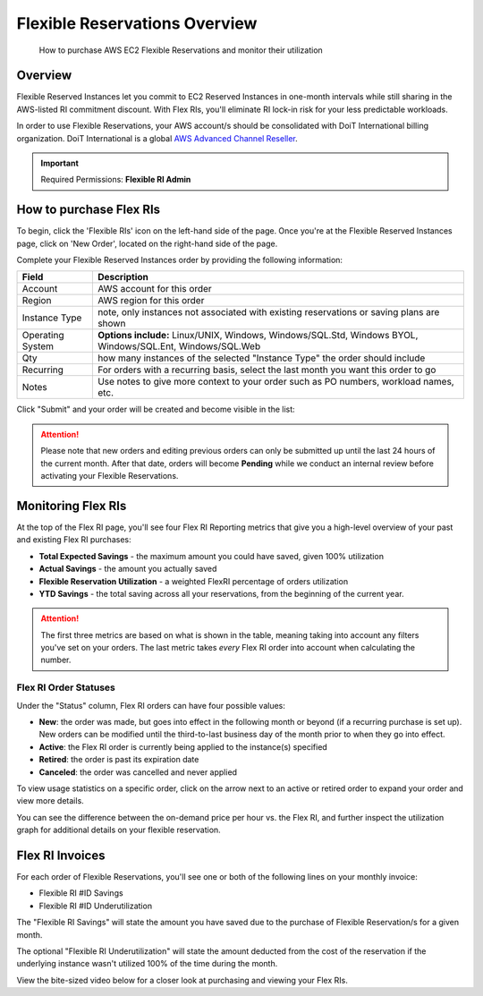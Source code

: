 .. _flexible-reservations_flex-ri:

Flexible Reservations Overview
==============================

.. epigraph::

   How to purchase AWS EC2 Flexible Reservations and monitor their utilization

Overview
--------

Flexible Reserved Instances let you commit to EC2 Reserved Instances in one-month intervals while still sharing in the AWS-listed RI commitment discount. With Flex RIs, you'll eliminate RI lock-in risk for your less predictable workloads.

In order to use Flexible Reservations, your AWS account/s should be consolidated with DoiT International billing organization. DoiT International is a global `AWS Advanced Channel Reseller <https://partners.amazonaws.com/partners/001E000001HPlIAIA1/>`__.

.. IMPORTANT::

   Required Permissions: **Flexible RI Admin**

How to purchase Flex RIs
------------------------

To begin, click the 'Flexible RIs' icon on the left-hand side of the page. Once you're at the Flexible Reserved Instances page, click on 'New Order', located on the right-hand side of the page.

.. image:: ../_assets/cleanshot-2020-11-26-at-10.42.36.jpg
   :alt: A screenshot showing the location of the _New Order_ menu item

Complete your Flexible Reserved Instances order by providing the following information:

.. list-table::
   :header-rows: 1

   * - Field
     - Description
   * - Account
     - AWS account for this order
   * - Region
     - AWS region for this order
   * - Instance Type
     - note, only instances not associated with existing reservations or saving plans are shown
   * - Operating System
     - **Options include:** Linux/UNIX, Windows, Windows/SQL.Std, Windows BYOL, Windows/SQL.Ent, Windows/SQL.Web
   * - Qty
     - how many instances of the selected "Instance Type" the order should include
   * - Recurring
     - For orders with a recurring basis, select the last month you want this order to go
   * - Notes
     - Use notes to give more context to your order such as PO numbers, workload names, etc.

.. image:: ../_assets/image\ (6).png
   :alt: A screenshot of the _Flexible Reserved Instances Order_ modal dialog

Click "Submit" and your order will be created and become visible in the list:

.. image:: ../_assets/flex-ri-order-success.jpg
   :alt: A screenshot showing your new order

.. ATTENTION::

   Please note that new orders and editing previous orders can only be submitted up until the last 24 hours of the current month. After that date, orders will become **Pending** while we conduct an internal review before activating your Flexible Reservations.

Monitoring Flex RIs
-------------------

At the top of the Flex RI page, you'll see four Flex RI Reporting metrics that give you a high-level overview of your past and existing Flex RI purchases:

* **Total Expected Savings** - the maximum amount you could have saved, given 100% utilization
* **Actual Savings** - the amount you actually saved
* **Flexible Reservation Utilization** - a weighted FlexRI percentage of orders utilization
* **YTD Savings** - the total saving across all your reservations, from the beginning of the current year.

.. ATTENTION::

   The first three metrics are based on what is shown in the table, meaning taking into account any filters you've set on your orders. The last metric takes *every* Flex RI order into account when calculating the number.

Flex RI Order Statuses
^^^^^^^^^^^^^^^^^^^^^^

Under the "Status" column, Flex RI orders can have four possible values:

* **New**: the order was made, but goes into effect in the following month or beyond (if a recurring purchase is set up). New orders can be modified until the third-to-last business day of the month prior to when they go into effect.
* **Active**: the Flex RI order is currently being applied to the instance(s) specified
* **Retired**: the order is past its expiration date
* **Canceled**: the order was cancelled and never applied

To view usage statistics on a specific order, click on the arrow next to an active or retired order to expand your order and view more details.

You can see the difference between the on-demand price per hour vs. the Flex RI, and further inspect the utilization graph for additional details on your flexible reservation.

.. image:: ../_assets/view-flex-ri-order.jpg
   :alt: A screenshot showing an example utilization graph

Flex RI Invoices
----------------

For each order of Flexible Reservations, you'll see one or both of the following lines on your monthly invoice:

* Flexible RI #ID Savings
* Flexible RI #ID Underutilization

The "Flexible RI Savings" will state the amount you have saved due to the purchase of Flexible Reservation/s for a given month.

The optional "Flexible RI Underutilization" will state the amount deducted from the cost of the reservation if the underlying instance wasn't utilized 100% of the time during the month.

View the bite-sized video below for a closer look at purchasing and viewing your Flex RIs.

.. raw:: html

   <div style="left: 0; width: 100%; height: 0; position: relative; padding-bottom: 56.25%;"><iframe src="https://www.youtube.com/embed/Si6mZvn-z7I?rel=0" style="top: 0; left: 0; width: 100%; height: 100%; position: absolute; border: 0;" allowfullscreen scrolling="no" allow="accelerometer; clipboard-write; encrypted-media; gyroscope; picture-in-picture;"></iframe></div>
